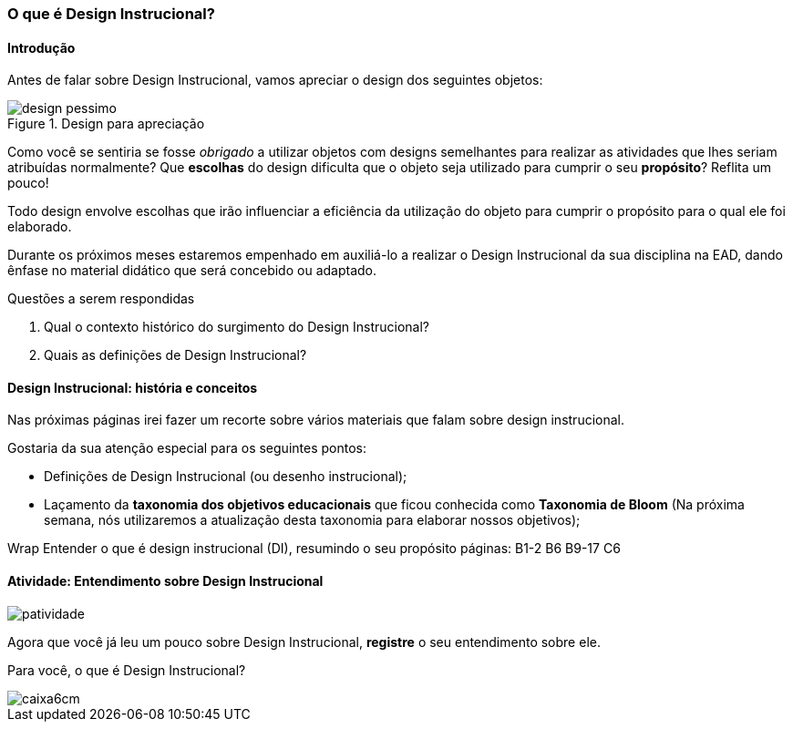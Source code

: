 === O que é Design Instrucional?

////
*Entender* o que é design instrucional (DI),  *resumindo* o propósito do design instrucional.

.Organização prévia

- caderno digital
////

==== Introdução

Antes de falar sobre Design Instrucional, vamos apreciar o design dos
seguintes objetos:

.Design para apreciação
image::images/cap1/design-pessimo.pdf[]

Como você se sentiria se fosse _obrigado_ a utilizar objetos com
designs semelhantes para realizar as atividades que lhes seriam atribuídas
normalmente? Que *escolhas* do design dificulta que o objeto seja utilizado
para cumprir o seu *propósito*? Reflita um pouco!

Todo design envolve escolhas que irão influenciar a eficiência da utilização
do objeto para cumprir o propósito para o qual ele foi elaborado. 

Durante os próximos meses estaremos empenhado em auxiliá-lo a realizar
o Design Instrucional da sua disciplina na EAD, dando ênfase no material
didático que será concebido ou adaptado.

.Questões a serem respondidas
****
. Qual o contexto histórico do surgimento do Design Instrucional?
. Quais as definições de Design Instrucional?
****

==== Design Instrucional: história e conceitos

Nas próximas páginas irei fazer um recorte sobre vários materiais
que falam sobre design instrucional.

Gostaria da sua atenção especial para os seguintes pontos:

- Definições de Design Instrucional (ou desenho instrucional);
- Laçamento da *taxonomia dos objetivos educacionais* que ficou
conhecida como *Taxonomia de Bloom* (Na próxima semana, nós 
utilizaremos a atualização desta taxonomia para elaborar nossos objetivos);

++++
<remark>Wrap
Entender o que é design instrucional (DI),  resumindo o seu propósito
    páginas: B1-2 B6 B9-17
    C6
</remark>
++++

<<<

[[atividade_di]]
==== Atividade: Entendimento sobre Design Instrucional

image::images/patividade.pdf[]

Agora que você já leu um pouco sobre Design Instrucional, *registre*
o seu entendimento sobre ele.

Para você, o que é Design Instrucional?

image::images/caixa6cm.pdf[]




